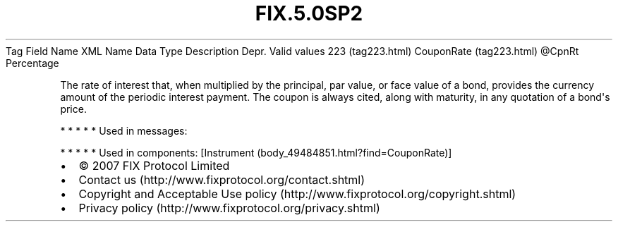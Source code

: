 .TH FIX.5.0SP2 "" "" "Tag #223"
Tag
Field Name
XML Name
Data Type
Description
Depr.
Valid values
223 (tag223.html)
CouponRate (tag223.html)
\@CpnRt
Percentage
.PP
The rate of interest that, when multiplied by the principal, par
value, or face value of a bond, provides the currency amount of the
periodic interest payment. The coupon is always cited, along with
maturity, in any quotation of a bond\[aq]s price.
.PP
   *   *   *   *   *
Used in messages:
.PP
   *   *   *   *   *
Used in components:
[Instrument (body_49484851.html?find=CouponRate)]

.PD 0
.P
.PD

.PP
.PP
.IP \[bu] 2
© 2007 FIX Protocol Limited
.IP \[bu] 2
Contact us (http://www.fixprotocol.org/contact.shtml)
.IP \[bu] 2
Copyright and Acceptable Use policy (http://www.fixprotocol.org/copyright.shtml)
.IP \[bu] 2
Privacy policy (http://www.fixprotocol.org/privacy.shtml)
